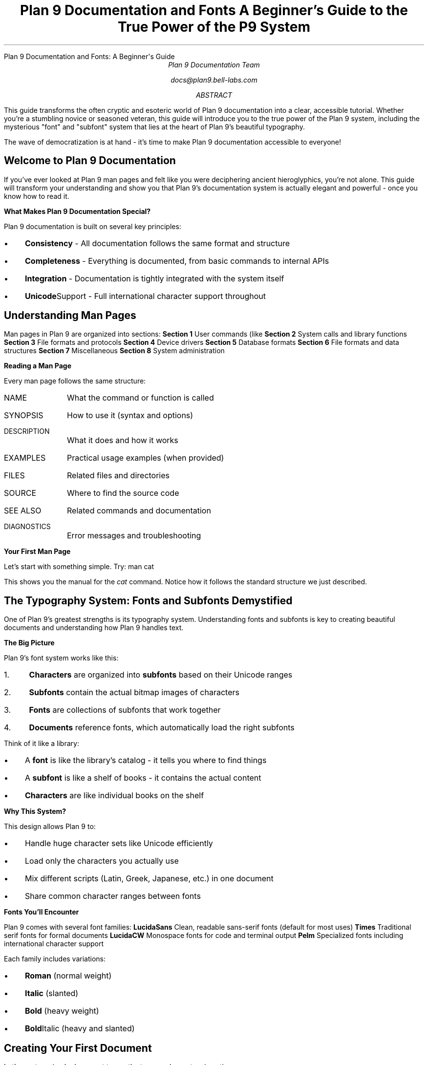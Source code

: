 .HTML "Plan 9 Documentation and Fonts: A Beginner's Guide"
.TL
Plan 9 Documentation and Fonts
.br
A Beginner's Guide to the True Power of the P9 System
.AU
Plan 9 Documentation Team
.sp
docs@plan9.bell-labs.com
.AB
This guide transforms the often cryptic and esoteric world of Plan 9
documentation into a clear, accessible tutorial. Whether you're a
stumbling novice or seasoned veteran, this guide will introduce you
to the true power of the Plan 9 system, including the mysterious
"font" and "subfont" system that lies at the heart of Plan 9's
beautiful typography.

The wave of democratization is at hand - it's time to make Plan 9
documentation accessible to everyone!
.AE
.SH
Welcome to Plan 9 Documentation
.PP
If you've ever looked at Plan 9 man pages and felt like you were
deciphering ancient hieroglyphics, you're not alone. This guide
will transform your understanding and show you that Plan 9's
documentation system is actually elegant and powerful - once you
know how to read it.
.PP
.B "What Makes Plan 9 Documentation Special?"
.PP
Plan 9 documentation is built on several key principles:
.IP \(bu 3
.B Consistency
- All documentation follows the same format and structure
.IP \(bu
.B Completeness
- Everything is documented, from basic commands to internal APIs
.IP \(bu
.B Integration
- Documentation is tightly integrated with the system itself
.IP \(bu
.B Unicode Support
- Full international character support throughout
.SH
Understanding Man Pages
.PP
Man pages in Plan 9 are organized into sections:
.TP
.B "Section 1"
User commands (like 
.IR ls ,
.IR cat ,
.IR troff )
.TP
.B "Section 2"
System calls and library functions
.TP
.B "Section 3"
File formats and protocols
.TP
.B "Section 4"
Device drivers
.TP
.B "Section 5"
Database formats
.TP
.B "Section 6"
File formats and data structures
.TP
.B "Section 7"
Miscellaneous
.TP
.B "Section 8"  
System administration
.PP
.B "Reading a Man Page"
.PP
Every man page follows the same structure:
.IP "NAME" 10
What the command or function is called
.IP "SYNOPSIS"
How to use it (syntax and options)
.IP "DESCRIPTION"
What it does and how it works
.IP "EXAMPLES"
Practical usage examples (when provided)
.IP "FILES"
Related files and directories
.IP "SOURCE"
Where to find the source code
.IP "SEE ALSO"
Related commands and documentation
.IP "DIAGNOSTICS"
Error messages and troubleshooting
.PP
.B "Your First Man Page"
.PP
Let's start with something simple. Try:
.P1
man cat
.P2
.PP
This shows you the manual for the 
.I cat
command. Notice how it follows the standard structure we just described.
.SH
The Typography System: Fonts and Subfonts Demystified
.PP
One of Plan 9's greatest strengths is its typography system. Understanding
fonts and subfonts is key to creating beautiful documents and understanding
how Plan 9 handles text.
.PP
.B "The Big Picture"
.PP
Plan 9's font system works like this:
.IP "1." 4
.B Characters
are organized into
.B subfonts
based on their Unicode ranges
.IP "2."
.B Subfonts
contain the actual bitmap images of characters
.IP "3."
.B Fonts
are collections of subfonts that work together
.IP "4."
.B Documents
reference fonts, which automatically load the right subfonts
.PP
Think of it like a library:
.IP \(bu 3
A 
.B font
is like the library's catalog - it tells you where to find things
.IP \(bu
A
.B subfont
is like a shelf of books - it contains the actual content
.IP \(bu
.B Characters
are like individual books on the shelf
.PP
.B "Why This System?"
.PP
This design allows Plan 9 to:
.IP \(bu 3
Handle huge character sets like Unicode efficiently
.IP \(bu
Load only the characters you actually use
.IP \(bu
Mix different scripts (Latin, Greek, Japanese, etc.) in one document
.IP \(bu
Share common character ranges between fonts
.PP
.B "Fonts You'll Encounter"
.PP
Plan 9 comes with several font families:
.TP
.B LucidaSans
Clean, readable sans-serif fonts (default for most uses)
.TP
.B Times
Traditional serif fonts for formal documents
.TP
.B LucidaCW
Monospace fonts for code and terminal output
.TP
.B Pelm
Specialized fonts including international character support
.PP
Each family includes variations:
.IP \(bu 3
.B Roman
(normal weight)
.IP \(bu
.B Italic
(slanted)
.IP \(bu
.B Bold
(heavy weight)
.IP \(bu
.B Bold Italic
(heavy and slanted)
.SH
Creating Your First Document
.PP
Let's create a simple document to see the typography system in action.
.PP
.B "Step 1: Create a Simple Document"
.PP
Create a file called 
.CW hello.ms
with this content:
.P1
\&.TL
My First Plan 9 Document
\&.AU  
Your Name
\&.PP
This is a paragraph in the default font.
\&.PP
\\efIThis paragraph is in italic.\\efP
\&.PP
\\efBThis paragraph is in bold.\\efP
\&.PP
\\ef(CWThis paragraph is in monospace.\\efP
.P2
.PP
.B "Step 2: Process the Document"
.PP
Now format it with troff:
.P1
troff -ms hello.ms | dpost > hello.ps
.P2
.PP
This creates a PostScript file you can view or print.
.PP
.B "Step 3: Preview on Screen"
.PP
To see what it looks like without printing:
.P1
troff -ms -a hello.ms
.P2
.PP
The 
.CW -a
option produces ASCII output you can read directly.
.PP
.B "What Just Happened?"
.PP
When you ran troff:
.IP "1." 4
It read your document and the 
.CW ms
macro package
.IP "2."
It determined what fonts were needed
.IP "3."
It loaded the appropriate subfont files for each character
.IP "4."
It calculated spacing and positioning
.IP "5."
It output formatting commands for the PostScript processor
.SH
Understanding Font Selection
.PP
Plan 9 gives you fine control over fonts. Here's how font selection works:
.PP
.B "Default Font Mounting"
.PP
When troff starts, it "mounts" fonts on positions 1-4:
.IP "Position 1" 10
Roman (normal) font
.IP "Position 2"
Italic font
.IP "Position 3"
Bold font
.IP "Position 4"
Bold italic font
.PP
.B "Changing Fonts"
.PP
You can change fonts in several ways:
.TP
.B "Font Positions"
Use 
.CW \ef1 ,
.CW \ef2 ,
.CW \ef3 ,
.CW \ef4
for the mounted fonts
.TP
.B "Font Names"
Use 
.CW \efR ,
.CW \efI ,
.CW \efB
for Roman, Italic, Bold
.TP
.B "Two-Character Names"
Use 
.CW \ef(CW
for Constant Width, 
.CW \ef(BI
for Bold Italic
.TP
.B "Full Names"
Use 
.CW \ef(Times-Roman
for specific font files
.PP
.B "Examples of Font Changes"
.PP
.P1
Normal text
\\efIitalic text\\efP
\\efBbold text\\efP  
\\ef(CWmonospace text\\efP
\\ef(BIbold italic text\\efP
.P2
.SH
Working with International Text
.PP
One of Plan 9's greatest strengths is Unicode support. You can include
text in any language directly in your documents.
.PP
.B "Unicode Character Entry"
.PP
You can enter Unicode characters in several ways:
.TP
.B "Direct Entry"
If your editor supports it, type characters directly: café, naïve
.TP
.B "Numeric Entry"
Use 
.CW \eN'number'
where number is the Unicode code point
.TP
.B "Named Characters"
Use traditional troff names like 
.CW \e(co
for ©
.PP
.B "International Text Example"
.PP
Create a file called 
.CW international.ms :
.P1
\&.TL
International Typography Example
\&.PP
English: Hello, World!
\&.PP
French: Bonjour, le monde!
\&.PP
German: Hallo, Welt!
\&.PP
Greek: Καλημέρα κόσμε!
\&.PP
Japanese: こんにちは 世界！
\&.PP
Mathematical: ∫₀^∞ e^(-x²) dx = √π/2
.P2
.PP
Process it with:
.P1
troff -ms international.ms | dpost > international.ps
.P2
.SH
Common Tasks and Solutions
.PP
Here are solutions to common documentation tasks:
.PP
.B "Creating Headers and Footers"
.PP
.P1
\&.de HD    \\e" Header macro
\&.tl ''Document Title''
\&.sp
\&..
\&.de FO    \\e" Footer macro  
\&.bp
\&.tl ''%''
\&..
\&.wh 0 HD   \\e" Header at top
\&.wh -1i FO \\e" Footer 1 inch from bottom
.P2
.PP
.B "Two-Column Layout"
.PP
.P1
\&.2C        \\e" Start two-column mode
Text flows in two columns automatically.
\&.1C        \\e" Return to single column
.P2
.PP
.B "Including Code"
.PP
.P1
\&.CW       \\e" Change to constant width font
#include <stdio.h>
int main() {
    printf("Hello, World!\\n");
    return 0;
}
\&.R        \\e" Return to Roman font
.P2
.PP
.B "Mathematical Equations"
.PP
Use the 
.I eqn
preprocessor:
.P1
\&.EQ
x = {-b +- sqrt{b sup 2 - 4ac}} over {2a}
\&.EN
.P2
.PP
Process with:
.P1
eqn file.ms | troff -ms | dpost > output.ps
.P2
.SH
Troubleshooting Common Problems
.PP
.B "Font Not Found Errors"
.PP
If you get font-related errors:
.IP "1." 4
Check that font files exist in 
.CW /lib/font/bit/
.IP "2." 
Verify font descriptions in 
.CW /sys/lib/troff/font/devutf/
.IP "3."
Make sure you're using the correct font names
.IP "4."
Try the 
.CW -F
option to specify a different font directory
.PP
.B "Character Display Issues"
.PP
If characters appear as boxes or squares:
.IP "1." 4
The character isn't in the current font - try a different font
.IP "2."
The Unicode code point might be wrong - check the character code
.IP "3."
The subfont file might be missing - check 
.CW /lib/font/bit/
.PP
.B "Spacing Problems"
.PP
If text spacing looks wrong:
.IP "1." 4
Check that font metrics match the actual fonts
.IP "2."
Verify the 
.CW unitwidth
setting in the device description
.IP "3."
Make sure you're using matching font families
.PP
.B "PostScript Errors"
.PP
If 
.I dpost
fails:
.IP "1." 4
Try the 
.CW -Tpost
device instead of 
.CW -Tutf
.IP "2."
Check that custom fonts are properly installed
.IP "3."
Verify your PostScript interpreter supports the fonts
.SH
Where to Go From Here
.PP
Now that you understand the basics, here are your next steps:
.PP
.B "Essential Reading"
.PP
.IP \(bu 3
.IR troff (1)
- The main typesetting command
.IP \(bu
.IR ms (6)
- The manuscript macro package
.IP \(bu
.IR font (6)
- Font file formats (now much more readable!)
.IP \(bu
.IR subfont (2)
- Subfont programming interface
.PP
.B "Practice Documents"
.PP
Try creating these types of documents:
.IP \(bu 3
A simple letter using 
.CW -ms
macros
.IP \(bu
A technical report with equations using 
.I eqn
.IP \(bu
A manual page using 
.CW -man
macros
.IP \(bu
A presentation using 
.I pic
for diagrams
.PP
.B "Advanced Topics"
.PP
Once you're comfortable with basics:
.IP \(bu 3
Learn 
.IR pic (1)
for drawing diagrams
.IP \(bu
Master 
.IR tbl (1)
for complex tables
.IP \(bu
Explore 
.IR grap (1)
for graphs and charts
.IP \(bu
Study the source code in 
.CW /sys/src/cmd/troff/
.PP
.B "Contributing"
.PP
The Plan 9 documentation is a living system. You can:
.IP \(bu 3
Report unclear or missing documentation
.IP \(bu
Submit improvements to existing man pages
.IP \(bu
Create new tutorial documents like this one
.IP \(bu
Help translate documentation to other languages
.SH
Conclusion
.PP
Congratulations! You've taken your first steps into the powerful world
of Plan 9 documentation and typography. What once seemed like cryptic
hieroglyphics should now make sense as a coherent, elegant system.
.PP
The Plan 9 way is about understanding the underlying principles and
then applying them consistently. The font system, the documentation
format, and the commands all follow this philosophy.
.PP
Remember: every expert was once a beginner. Don't be afraid to experiment,
read the source code, and ask questions. The Plan 9 community values
learning and knowledge sharing.
.PP
Welcome to the true power of the Plan 9 system. The wave of democratization
has begun - now go forth and create beautiful, accessible documentation!
.PP
.I "Happy typesetting!"